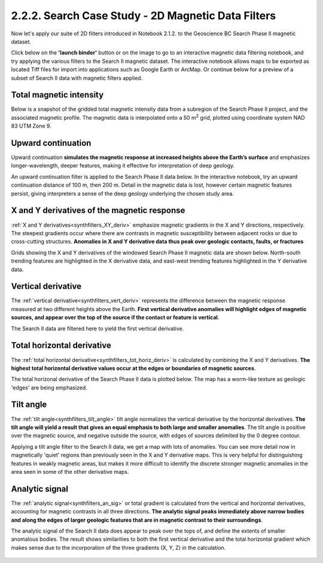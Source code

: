 .. _search_filters:

2.2.2. Search Case Study - 2D Magnetic Data Filters
===================================================

Now let's apply our suite of 2D filters introduced in Notebook 2.1.2. to the Geoscience BC Search Phase II magnetic dataset.

Click below on the **'launch binder'** button or on the image to go to an interactive magnetic data filtering notebook, and try applying the various filters to the Search II magnetic dataset. The interactive notebook allows maps to be exported as located Tiff files for import into applications such as Google Earth or ArcMap. Or continue below for a preview of a subset of Search II data with magnetic filters applied.

.. image:: https://mybinder.org/badge.svg
    :target: https://mybinder.org/v2/gh/geoscixyz/Toolkit/master?filepath=.%2FNotebooks%2F2_2_2_Search_Mag_Data_Filters.ipynb
    :align: center

.. image:: ./images/search_filter_notebook_snapshot.PNG
    :target: https://mybinder.org/v2/gh/geoscixyz/Toolkit/master?filepath=.%2FNotebooks%2F2_2_2_Search_Mag_Data_Filters.ipynb
    :align: center




Total magnetic intensity
------------------------

Below is a snapshot of the gridded total magnetic intensity data from a subregion of the Search Phase II project, and the associated magnetic profile. The magnetic data is interpolated onto a 50 m\ :sup:`2` grid, plotted using coordinate system NAD 83 UTM Zone 9.

.. figure:: ./images/search_subset_profile.PNG
    :align: center
    :figwidth: 100 %


Upward continuation
-------------------

Upward continuation **simulates the magnetic response at increased heights above the Earth’s surface** and emphasizes longer-wavelength, deeper features, making it effective for interpretation of deep geology.

An upward continuation filter is applied to the Search Phase II data below. In the interactive notebook, try an upward continuation distance of 100 m, then 200 m. Detail in the magnetic data is lost, however certain magnetic features persist, giving interpreters a sense of the deep geology underlying the chosen study area.

.. figure:: ./images/Filters_search_up0_up100.png
    :align: center
    :figwidth: 100 %


X and Y derivatives of the magnetic response
--------------------------------------------

:ref:`X and Y derivatives<synthfilters_XY_deriv>` emphasize magnetic gradients in the X and Y directions, respectively. The steepest gradients occur where there are contrasts in magnetic susceptibility between adjacent rocks or due to cross-cutting structures. **Anomalies in X and Y derivative data thus peak over geologic contacts, faults, or fractures**

Grids showing the X and Y derivatives of the windowed Search Phase II magnetic data are shown below. North-south trending features are highlighted in the X derivative data, and east-west trending features highlighted in the Y derivative data.


.. figure:: ./images/Filters_search_XYDeriv.PNG
    :align: center
    :figwidth: 100 %


Vertical derivative
-------------------

The :ref:`vertical derivative<synthfilters_vert_deriv>` represents the difference between the magnetic response measured at two different heights above the Earth. **First vertical derivative anomalies will highlight edges of magnetic sources, and appear over the top of the source if the contact or feature is vertical**.

The Search II data are filtered here to yield the first vertical derivative.

.. figure:: ./images/Filters_search_VertDeriv.PNG
    :align: center
    :figwidth: 60 %


Total horizontal derivative
---------------------------

The :ref:`total horizontal derivative<synthfilters_tot_horiz_deriv>` is calculated by combining the X and Y derivatives. **The highest total horizontal derivative values occur at the edges or boundaries of magnetic sources**.

The total horizonal derivative of the Search Phase II data is plotted below. The map has a worm-like texture as geologic 'edges' are being emphasized.

.. figure:: ./images/Filters_search_TotHoriz.PNG
    :align: center
    :figwidth: 60 %

Tilt angle
----------

The :ref:`tilt angle<synthfilters_tilt_angle>` tilt angle normalizes the vertical derivative by the horizontal derivatives. **The tilt angle will yield a result that gives an equal emphasis to both large and smaller anomalies**. The tilt angle is positive over the magnetic source, and negative outside the source, with edges of sources delimited by the 0 degree contour.

Applying a tilt angle filter to the Search II data, we get a map with lots of anomalies. You can see more detail now in magnetically 'quiet' regions than previously seen in the X and Y derivative maps. This is very helpful for distinguishing features in weakly magnetic areas, but makes it more difficult to identify the discrete stronger magnetic anomalies in the area seen in some of the other derivative maps.


.. figure:: ./images/Filters_search_TiltAngle.PNG
    :align: center
    :figwidth: 60 %


Analytic signal
---------------

The :ref:`analytic signal<synthfilters_an_sig>` or total gradient is calculated from the vertical and horizontal derivatives, accounting for magnetic contrasts in all three directions. **The analytic signal peaks immediately above narrow bodies and along the edges of larger geologic features that are in magnetic contrast to their surroundings**.

The analytic signal of the Search II data does appear to peak over the tops of, and define the extents of smaller anomalous bodies. The result shows similarities to both the first vertical derivative and the total horizontal gradient which makes sense due to the incorporation of the three gradients (X, Y, Z) in the calculation.


.. figure:: ./images/Filters_search_AnSig.PNG
    :align: center
    :figwidth: 60 %
